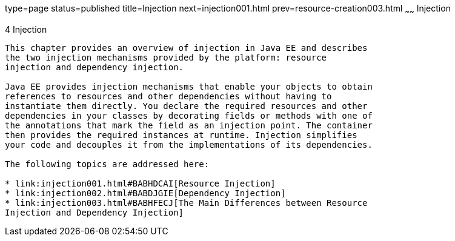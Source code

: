 type=page
status=published
title=Injection
next=injection001.html
prev=resource-creation003.html
~~~~~~
Injection
=========

[[GKJIQ3]][[injection]]

4 Injection
-----------


This chapter provides an overview of injection in Java EE and describes
the two injection mechanisms provided by the platform: resource
injection and dependency injection.

Java EE provides injection mechanisms that enable your objects to obtain
references to resources and other dependencies without having to
instantiate them directly. You declare the required resources and other
dependencies in your classes by decorating fields or methods with one of
the annotations that mark the field as an injection point. The container
then provides the required instances at runtime. Injection simplifies
your code and decouples it from the implementations of its dependencies.

The following topics are addressed here:

* link:injection001.html#BABHDCAI[Resource Injection]
* link:injection002.html#BABDJGIE[Dependency Injection]
* link:injection003.html#BABHFECJ[The Main Differences between Resource
Injection and Dependency Injection]


